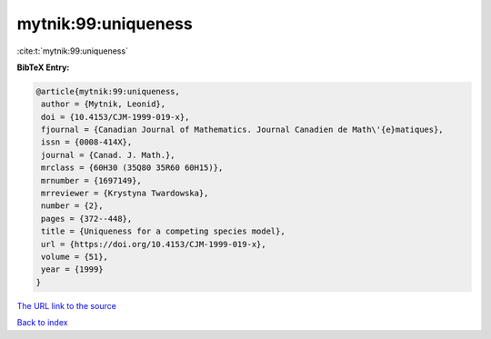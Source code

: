 mytnik:99:uniqueness
====================

:cite:t:`mytnik:99:uniqueness`

**BibTeX Entry:**

.. code-block:: bibtex

   @article{mytnik:99:uniqueness,
    author = {Mytnik, Leonid},
    doi = {10.4153/CJM-1999-019-x},
    fjournal = {Canadian Journal of Mathematics. Journal Canadien de Math\'{e}matiques},
    issn = {0008-414X},
    journal = {Canad. J. Math.},
    mrclass = {60H30 (35Q80 35R60 60H15)},
    mrnumber = {1697149},
    mrreviewer = {Krystyna Twardowska},
    number = {2},
    pages = {372--448},
    title = {Uniqueness for a competing species model},
    url = {https://doi.org/10.4153/CJM-1999-019-x},
    volume = {51},
    year = {1999}
   }
`The URL link to the source <ttps://doi.org/10.4153/CJM-1999-019-x}>`_


`Back to index <../By-Cite-Keys.html>`_
